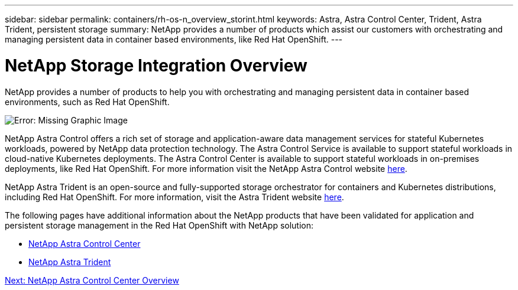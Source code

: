 ---
sidebar: sidebar
permalink: containers/rh-os-n_overview_storint.html
keywords: Astra, Astra Control Center, Trident, Astra Trident, persistent storage
summary: NetApp provides a number of products which assist our customers with orchestrating and managing persistent data in container based environments, like Red Hat OpenShift.
---

= NetApp Storage Integration Overview
:hardbreaks:
:nofooter:
:icons: font
:linkattrs:
:imagesdir: ./../media/

//
// This file was created with NDAC Version 0.9 (June 4, 2020)
//
// 2020-06-25 14:31:33.563897
//

NetApp provides a number of products to help you with orchestrating and managing persistent data in container based environments, such as Red Hat OpenShift.

image:redhat_openshift_image108.jpg[Error: Missing Graphic Image]

NetApp Astra Control offers a rich set of storage and application-aware data management services for stateful Kubernetes workloads, powered by NetApp data protection technology. The Astra Control Service is available to support stateful workloads in cloud-native Kubernetes deployments. The Astra Control Center is available to support stateful workloads in on-premises deployments, like Red Hat OpenShift. For more information visit the NetApp Astra Control website https://cloud.netapp.com/astra[here].

NetApp Astra Trident is an open-source and fully-supported storage orchestrator for containers and Kubernetes distributions, including Red Hat OpenShift. For more information, visit the Astra Trident website https://docs.netapp.com/us-en/trident/index.html[here].

The following pages have additional information about the NetApp products that have been validated for application and persistent storage management in the Red Hat OpenShift with NetApp solution:

* link:rh-os-n_netapp_astra.html[NetApp Astra Control Center]

* link:rh-os-n_netapp_trident.html[NetApp Astra Trident]

link:rh-os-n_overview_astra.html[Next: NetApp Astra Control Center Overview]
